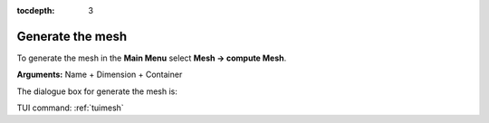 :tocdepth: 3

.. _guimesh:


=================
Generate the mesh
=================


To generate the mesh in the **Main Menu** select **Mesh ->
compute Mesh**.

**Arguments:** Name + Dimension + Container

The dialogue box for generate the mesh is:

.. image:: _static/gui_mesh.png
   :align: center

.. centered::
   Compute Mesh


TUI command: :ref:`tuimesh`
